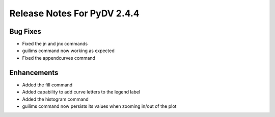 .. _release_notes_2.4.4:

Release Notes For PyDV 2.4.4
============================

Bug Fixes
---------

* Fixed the jn and jnx commands
* guilims command now working as expected
* Fixed the appendcurves command

Enhancements
------------

* Added the fill command
* Added capability to add curve letters to the legend label
* Added the histogram command
* guilims command now persists its values when zooming in/out of the plot

